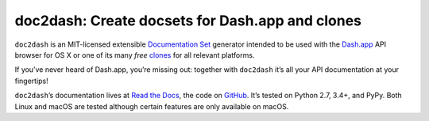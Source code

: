 doc2dash: Create docsets for Dash.app and clones
================================================

.. image:: https://readthedocs.org/projects/doc2dash/badge/?version=stable
   :target: https://doc2dash.readthedocs.io/en/stable/?badge=stable
   :alt: Documentation Status

.. image:: https://travis-ci.org/hynek/doc2dash.svg?branch=master
   :target: https://travis-ci.org/hynek/doc2dash

.. image:: https://codecov.io/github/hynek/doc2dash/branch/master/graph/badge.svg
  :target: https://codecov.io/github/hynek/doc2dash
  :alt: Test Coverage

.. begin


``doc2dash`` is an MIT-licensed extensible `Documentation Set`_ generator intended to be used with the `Dash.app`_ API browser for OS X or one of its many *free* `clones <https://doc2dash.readthedocs.org/en/latest/installation.html#viewer>`_ for all relevant platforms.

If you’ve never heard of Dash.app, you’re missing out:
together with ``doc2dash`` it’s all your API documentation at your fingertips!

``doc2dash``\ ’s documentation lives at `Read the Docs`_, the code on GitHub_.
It’s tested on Python 2.7, 3.4+, and PyPy.
Both Linux and macOS are tested although certain features are only available on macOS.


.. _`Documentation Set`: https://developer.apple.com/legacy/library/documentation/DeveloperTools/Conceptual/Documentation_Sets/010-Overview_of_Documentation_Sets/docset_overview.html#//apple_ref/doc/uid/TP40005266-CH13-SW6
.. _`Dash.app`: https://kapeli.com/dash/
.. _`Read the Docs`: https://doc2dash.readthedocs.io/
.. _`GitHub`:  https://github.com/hynek/doc2dash
